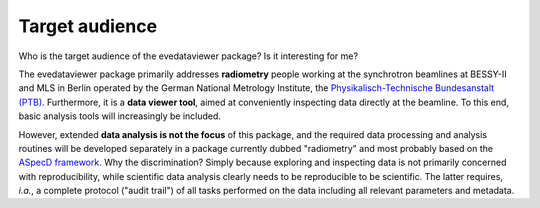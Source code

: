 ===============
Target audience
===============

Who is the target audience of the evedataviewer package? Is it interesting for me?

The evedataviewer package primarily addresses **radiometry** people working at the synchrotron beamlines at BESSY-II and MLS in Berlin operated by the German National Metrology Institute, the `Physikalisch-Technische Bundesanstalt (PTB) <https://www.ptb.de/>`_. Furthermore, it is a **data viewer tool**, aimed at conveniently inspecting data directly at the beamline. To this end, basic analysis tools will increasingly be included.

However, extended **data analysis is not the focus** of this package, and the required data processing and analysis routines will be developed separately in a package currently dubbed "radiometry" and most probably based on the `ASpecD framework <https://docs.aspecd.de/>`_. Why the discrimination? Simply because exploring and inspecting data is not primarily concerned with reproducibility, while scientific data analysis clearly needs to be reproducible to be scientific. The latter requires, *i.a.*, a complete protocol ("audit trail") of all tasks performed on the data including all relevant parameters and metadata.
